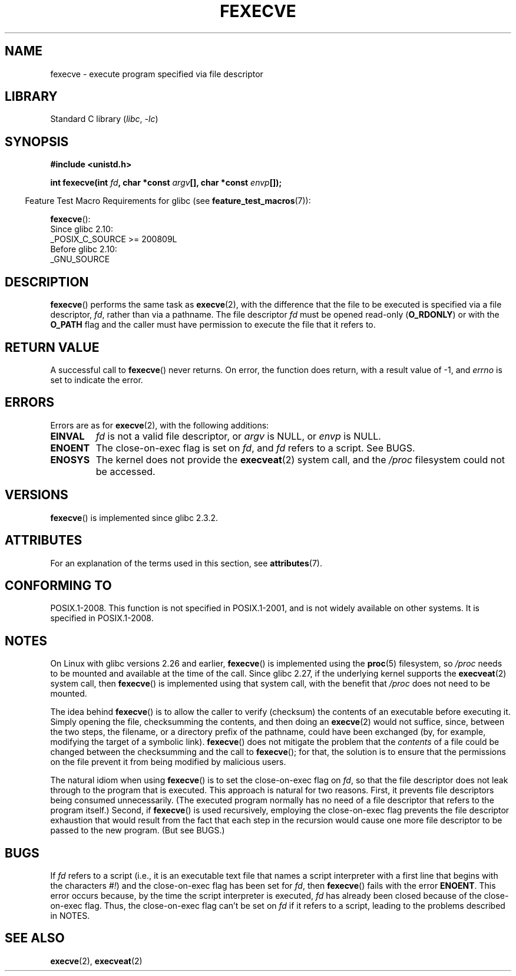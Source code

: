 .\" Copyright (c) 2006, 2014, Michael Kerrisk
.\"
.\" SPDX-License-Identifier: Linux-man-pages-copyleft
.\"
.TH FEXECVE 3 2021-03-22 "Linux" "Linux Programmer's Manual"
.SH NAME
fexecve \- execute program specified via file descriptor
.SH LIBRARY
Standard C library
.RI ( libc ", " \-lc )
.SH SYNOPSIS
.nf
.B #include <unistd.h>
.PP
.BI "int fexecve(int " fd ", char *const " argv "[], char *const " envp []);
.fi
.PP
.RS -4
Feature Test Macro Requirements for glibc (see
.BR feature_test_macros (7)):
.RE
.PP
.BR fexecve ():
.nf
    Since glibc 2.10:
        _POSIX_C_SOURCE >= 200809L
    Before glibc 2.10:
        _GNU_SOURCE
.fi
.SH DESCRIPTION
.BR fexecve ()
performs the same task as
.BR execve (2),
with the difference that the file to be executed
is specified via a file descriptor,
.IR fd ,
rather than via a pathname.
The file descriptor
.I fd
must be opened read-only
.RB ( O_RDONLY )
or with the
.B O_PATH
flag
and the caller must have permission to execute the file that it refers to.
.SH RETURN VALUE
A successful call to
.BR fexecve ()
never returns.
On error, the function does return, with a result value of \-1, and
.I errno
is set to indicate the error.
.SH ERRORS
Errors are as for
.BR execve (2),
with the following additions:
.TP
.B EINVAL
.I fd
is not a valid file descriptor, or
.I argv
is NULL, or
.I envp
is NULL.
.TP
.B ENOENT
The close-on-exec flag is set on
.IR fd ,
and
.I fd
refers to a script.
See BUGS.
.TP
.B ENOSYS
The kernel does not provide the
.BR execveat (2)
system call, and the
.I /proc
filesystem could not be accessed.
.SH VERSIONS
.BR fexecve ()
is implemented since glibc 2.3.2.
.SH ATTRIBUTES
For an explanation of the terms used in this section, see
.BR attributes (7).
.ad l
.nh
.TS
allbox;
lbx lb lb
l l l.
Interface	Attribute	Value
T{
.BR fexecve ()
T}	Thread safety	MT-Safe
.TE
.hy
.ad
.sp 1
.SH CONFORMING TO
POSIX.1-2008.
This function is not specified in POSIX.1-2001,
and is not widely available on other systems.
It is specified in POSIX.1-2008.
.SH NOTES
On Linux with glibc versions 2.26 and earlier,
.BR fexecve ()
is implemented using the
.BR proc (5)
filesystem, so
.I /proc
needs to be mounted and available at the time of the call.
Since glibc 2.27,
.\" glibc commit 43ffc53a352a67672210c9dd4959f6c6b7407e60
if the underlying kernel supports the
.BR execveat (2)
system call, then
.BR fexecve ()
is implemented using that system call, with the benefit that
.I /proc
does not need to be mounted.
.PP
The idea behind
.BR fexecve ()
is to allow the caller to verify (checksum) the contents of
an executable before executing it.
Simply opening the file, checksumming the contents, and then doing an
.BR execve (2)
would not suffice, since, between the two steps, the filename,
or a directory prefix of the pathname, could have been exchanged
(by, for example, modifying the target of a symbolic link).
.BR fexecve ()
does not mitigate the problem that the
.I contents
of a file could be changed between the checksumming and the call to
.BR fexecve ();
for that, the solution is to ensure that the permissions on the file
prevent it from being modified by malicious users.
.PP
The natural idiom when using
.BR fexecve ()
is to set the close-on-exec flag on
.IR fd ,
so that the file descriptor does not leak through to the program
that is executed.
This approach is natural for two reasons.
First, it prevents file descriptors being consumed unnecessarily.
(The executed program normally has no need of a file descriptor
that refers to the program itself.)
Second, if
.BR fexecve ()
is used recursively,
employing the close-on-exec flag prevents the file descriptor exhaustion
that would result from the fact that each step in the recursion would
cause one more file descriptor to be passed to the new program.
(But see BUGS.)
.SH BUGS
If
.I fd
refers to a script (i.e., it is an executable text file that names
a script interpreter with a first line that begins with the characters
.IR #! )
and the close-on-exec flag has been set for
.IR fd ,
then
.BR fexecve ()
fails with the error
.BR ENOENT .
This error occurs because,
by the time the script interpreter is executed,
.I fd
has already been closed because of the close-on-exec flag.
Thus, the close-on-exec flag can't be set on
.I fd
if it refers to a script, leading to the problems described in NOTES.
.SH SEE ALSO
.BR execve (2),
.BR execveat (2)
